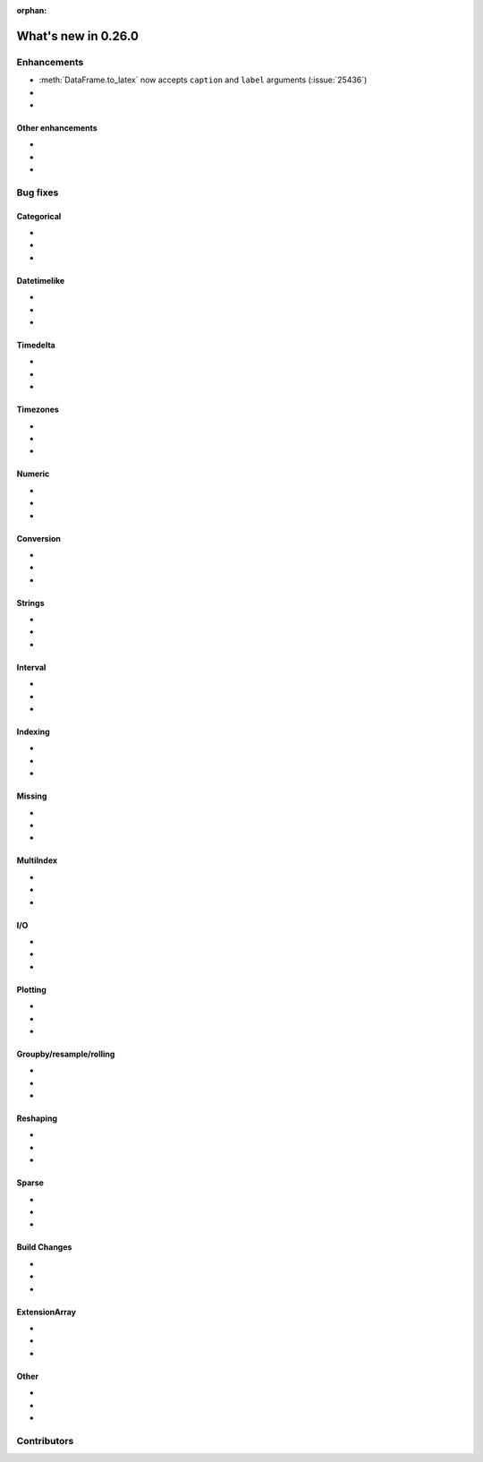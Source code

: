 :orphan:

.. TODO. Remove the orphan tag.

.. _whatsnew_0260:

What's new in 0.26.0
--------------------

Enhancements
~~~~~~~~~~~~

- :meth:`DataFrame.to_latex` now accepts ``caption`` and ``label`` arguments (:issue:`25436`)
-
-

.. _whatsnew_0260.enhancements.other:

Other enhancements
^^^^^^^^^^^^^^^^^^

-
-
-

.. _whatsnew_0260.bug_fixes:

Bug fixes
~~~~~~~~~


Categorical
^^^^^^^^^^^

-
-
-

Datetimelike
^^^^^^^^^^^^

-
-
-

Timedelta
^^^^^^^^^

-
-
-

Timezones
^^^^^^^^^


-
-
-

Numeric
^^^^^^^


-
-
-

Conversion
^^^^^^^^^^

-
-
-

Strings
^^^^^^^

-
-
-


Interval
^^^^^^^^

-
-
-

Indexing
^^^^^^^^

-
-
-

Missing
^^^^^^^

-
-
-

MultiIndex
^^^^^^^^^^

-
-
-

I/O
^^^

-
-
-

Plotting
^^^^^^^^

-
-
-

Groupby/resample/rolling
^^^^^^^^^^^^^^^^^^^^^^^^


-
-
-

Reshaping
^^^^^^^^^

-
-
-

Sparse
^^^^^^

-
-
-


Build Changes
^^^^^^^^^^^^^

-
-
-

ExtensionArray
^^^^^^^^^^^^^^

-
-
-

Other
^^^^^

-
-
-

.. _whatsnew_0.260.contributors:

Contributors
~~~~~~~~~~~~

.. TODO. Change to v0.26.0..HEAD

.. contributors:: HEAD..HEAD
